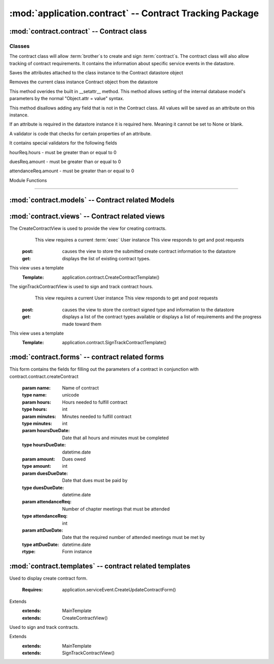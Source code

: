 :mod:`application.contract` -- Contract Tracking Package
========================================================


:mod:`contract.contract` -- Contract class
------------------------------------------

Classes
*******

.. module:: contract.contract

.. class:: contract(object)
    
   The contract class will allow :term:`brother`s to create and sign :term:`contract`s.
   The contract class will also allow tracking of contract requirements.
   It contains the information about specific service events in the datastore.
   
   .. method:: save()
   Saves the attributes attached to the class instance to the Contract datastore object   
  
   .. method:: delete()
   Removes the current class instance Contract object from the datastore
   
   .. method:: __setattr__(self, name, value)

   This method overides the built in __setattr__ method. This
   method allows setting of the internal database model's
   parameters by the normal "Object.attr = value" syntax.
   
   This method disallows adding any field that is not in the
   Contract class. All values will be saved as
   an attribute on this instance.

   If an attribute is required in the datastore instance it is
   required here. Meaning it cannot be set to None or blank.

   A validator is code that checks for certain properties of an attribute.

   It contains special validators for the following fields
   
   hourReq.hours - must be greater than or equal to 0
   
   duesReq.amount - must be greater than or equal to 0
   
   attendanceReq.amount - must be greater than or equal to 0
      
Module Functions

****************  

.. function:: contract.contract.createContract

   This method is a factory method for service contracts. 

.. function:: contract.contract.contractList

   This method returns a list of current contract types from the datastore.

.. function:: contract.contract.signContract

   This method assigns a contract type to a User (Can be null).
   
.. function:: contract.contract.verifyContract

   This method compares a User's contract requirements and contract type requirements and 
   determines if the requirements are satisfied.

:mod:`contract.models` -- Contract related Models
-------------------------------------------------

.. module:: contract.models

.. method:: ChapterEvent()

   Creates a new ChapterEvent entity
   
   :param date: Date of event
   :type date: datetime.date
   

.. method:: Contract(name)

   Creates a new Contract entity

   :param name: Name of contract - e.g. associate
   :type name: unicode

.. method:: Requirement(contract, dueDate[, name])

   Creates a new Requirement entity

   :param contract: Contract this requirement is associated with
   :type contract: application.models.Contract

   :param dueDate: Date this requirement is due
   :type dueDate: datetime.date

   :param name: Optional nickname for requirement - e.g. inside hours
   :type name: unicode

.. method:: HourReq(min, type)

   Creates a new HourReq entity

   :param min: Minutes needed to meet this requirement
   :type min: int

   :param type: Type of minutes needed - e.g. inside
   :type type: unicode

.. method:: DuesReq(amount)

   Creates a new DuesReq entity

   :param amount: Amount of money need to meet this requirement
   :type amount: float

.. method:: AttendanceReq(amount, type)

   Creates a new AttendanceReq entity

   :param amount: Amount of events needed to meet this requirement. Allows for fractions of events to be specified
   :type amount: float

   :param type: Type of event needed - e.g. ServiceEvent
   :type type: unicode   
    
:mod:`contract.views` -- Contract related views
-----------------------------------------------

.. module:: contract.views

.. class:: CreateContractView()

The CreateContractView is used to provide the view for creating contracts.
   This view requires a current :term:`exec` User instance
   This view responds to get and post requests
  :post: causes the view to store the submitted create contract information to the datastore
  :get: displays the list of existing contract types.
This view uses a template
  :Template: application.contract.CreateContractTemplate()
  
.. class:: SignTrackContractView()

The signTrackContractView is used to sign and track contract hours.
    This view requires a current User instance
    This view responds to get and post requests
   :post: causes the view to store the contract signed type and information to the datastore
   :get: displays a list of the contract types available or displays a list of requirements and the progress made toward them
This view uses a template
   :Template: application.contract.SignTrackContractTemplate() 
   
:mod:`contract.forms` -- contract related forms
--------------------------------------------------------
   
.. module:: contract.forms   

.. class:: CreateContractForm(Form)

This form contains the fields for filling out the parameters of a contract in conjunction with
contract.contract.createContract

   .. method:: CreateUpdateContractForm(name, hours, minutes, hoursDueDate, amount, duesDueDate, attendanceReq, attDueDate)
        
   :param name: Name of contract
   :type name: unicode       
   :param hours: Hours needed to fulfill contract
   :type hours: int
   :param minutes: Minutes needed to fulfill contract
   :type minutes: int
   :param hoursDueDate: Date that all hours and minutes must be completed
   :type hoursDueDate: datetime.date
   :param amount: Dues owed
   :type amount: int
   :param duesDueDate: Date that dues must be paid by
   :type duesDueDate: datetime.date
   :param attendanceReq: Number of chapter meetings that must be attended
   :type attendanceReq: int
   :param attDueDate: Date that the required number of attended meetings must be met by
   :type attDueDate: datetime.date
       
   :rtype: Form instance
   
:mod:`contract.templates` -- contract related templates
----------------------------------------------------------------

.. module:: contract.templates

.. class:: CreateContractTemplate()

Used to display create contract form. 

   :Requires: application.serviceEvent.CreateUpdateContractForm()
Extends  
   :extends: MainTemplate
   :extends: CreateContractView()
   
.. class:: SignTrackContractTemplate()

Used to sign and track contracts. 

Extends  
   :extends: MainTemplate
   :extends: SignTrackContractView()
